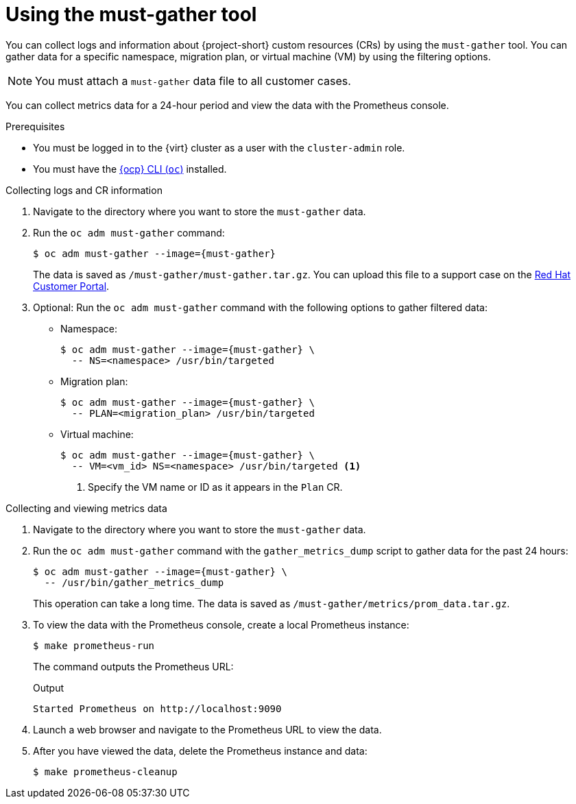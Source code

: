 // Module included in the following assemblies:
//
// * documentation/doc-Migration_Toolkit_for_Virtualization/master.adoc

[id="using-must-gather_{context}"]
= Using the must-gather tool

You can collect logs and information about {project-short} custom resources (CRs) by using the `must-gather` tool. You can gather data for a specific namespace, migration plan, or virtual machine (VM) by using the filtering options.

[NOTE]
====
You must attach a `must-gather` data file to all customer cases.
====

You can collect metrics data for a 24-hour period and view the data with the Prometheus console.

.Prerequisites

* You must be logged in to the {virt} cluster as a user with the `cluster-admin` role.
* You must have the link:https://docs.openshift.com/container-platform/{ocp-version}/cli_reference/openshift_cli/getting-started-cli.html[{ocp} CLI (`oc`)] installed.

.Collecting logs and CR information

. Navigate to the directory where you want to store the `must-gather` data.
. Run the `oc adm must-gather` command:
+
[source,terminal,subs="attributes+"]
----
$ oc adm must-gather --image={must-gather}
----
+
The data is saved as `/must-gather/must-gather.tar.gz`. You can upload this file to a support case on the link:https://access.redhat.com/[Red Hat Customer Portal].

. Optional: Run the `oc adm must-gather` command with the following options to gather filtered data:

* Namespace:
+
[source,terminal,subs="attributes+"]
----
$ oc adm must-gather --image={must-gather} \
  -- NS=<namespace> /usr/bin/targeted
----

* Migration plan:
+
[source,terminal,subs="attributes+"]
----
$ oc adm must-gather --image={must-gather} \
  -- PLAN=<migration_plan> /usr/bin/targeted
----

* Virtual machine:
+
[source,terminal,subs="attributes+"]
----
$ oc adm must-gather --image={must-gather} \
  -- VM=<vm_id> NS=<namespace> /usr/bin/targeted <1>
----
<1> Specify the VM name or ID as it appears in the `Plan` CR.

.Collecting and viewing metrics data

. Navigate to the directory where you want to store the `must-gather` data.
. Run the `oc adm must-gather` command with the `gather_metrics_dump` script to gather data for the past 24 hours:
+
[source,terminal,subs="attributes+"]
----
$ oc adm must-gather --image={must-gather} \
  -- /usr/bin/gather_metrics_dump
----
+
This operation can take a long time. The data is saved as `/must-gather/metrics/prom_data.tar.gz`.

. To view the data with the Prometheus console, create a local Prometheus instance:
+
[source,terminal]
----
$ make prometheus-run
----
+
The command outputs the Prometheus URL:
+
.Output
[source,terminal]
----
Started Prometheus on http://localhost:9090
----

. Launch a web browser and navigate to the Prometheus URL to view the data.
. After you have viewed the data, delete the Prometheus instance and data:
+
[source,terminal]
----
$ make prometheus-cleanup
----
